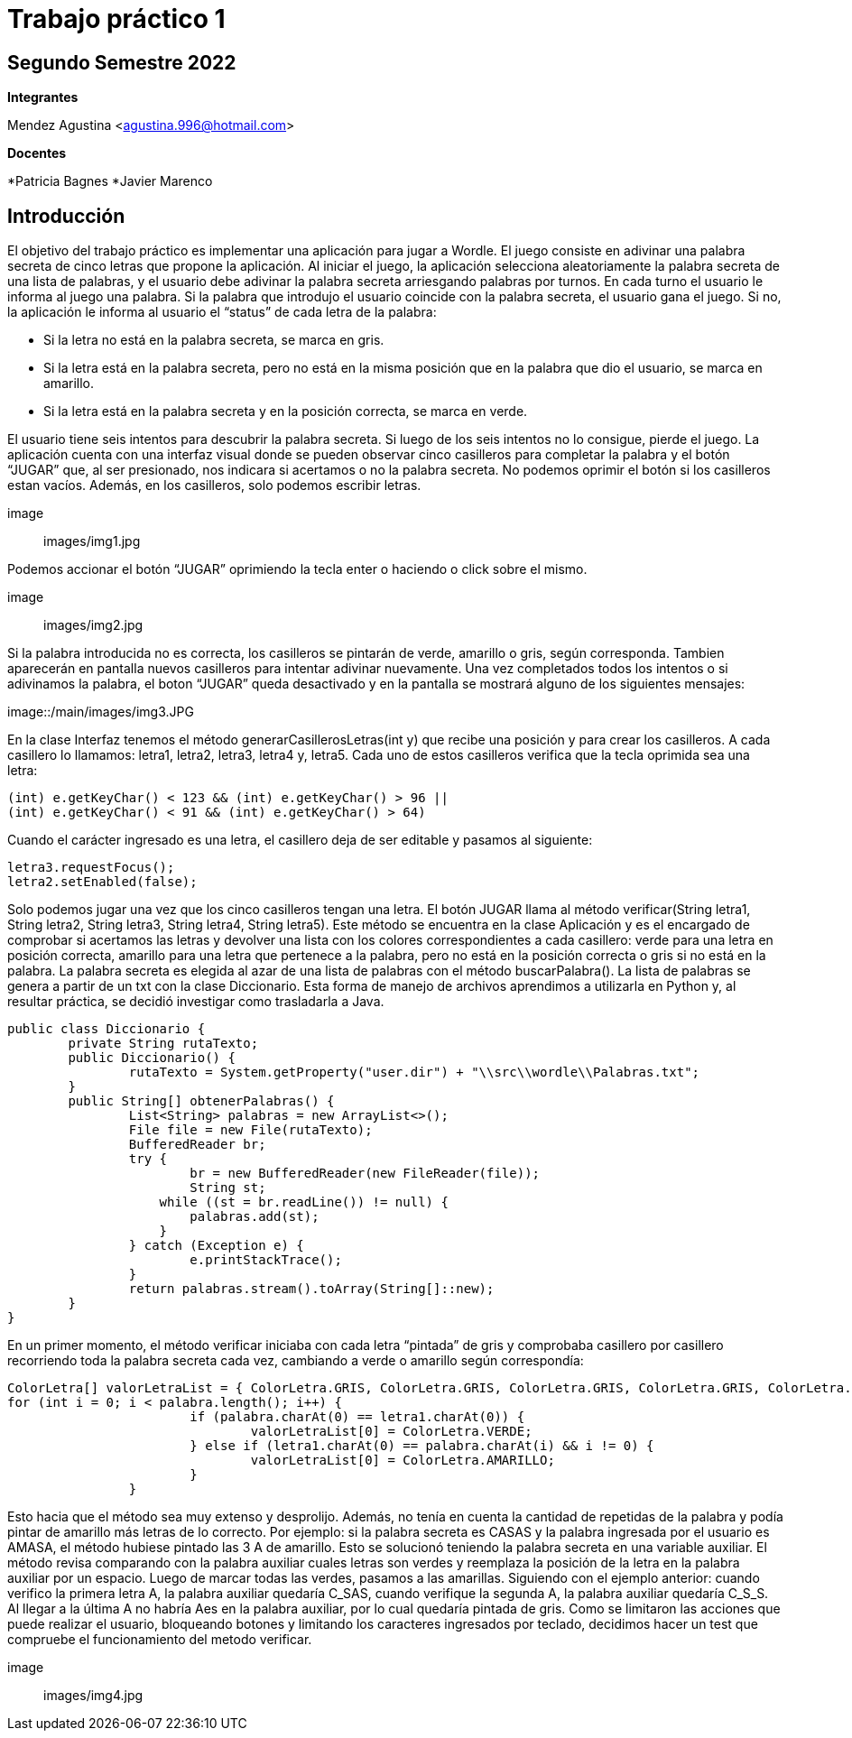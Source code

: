 = Trabajo práctico 1

== Segundo Semestre 2022
 
*Integrantes*

Mendez Agustina <agustina.996@hotmail.com>

*Docentes*

*Patricia Bagnes   
*Javier Marenco 

== Introducción

El objetivo del trabajo práctico es implementar una aplicación para jugar a Wordle. El juego consiste en adivinar una palabra secreta de cinco letras que propone la aplicación. Al iniciar el juego, la aplicación selecciona aleatoriamente la palabra secreta de una lista de palabras, y el usuario debe adivinar la palabra secreta arriesgando palabras por turnos. En cada turno el usuario le informa al juego una palabra. Si la palabra que introdujo el usuario coincide con la palabra secreta, el usuario gana el juego. Si no, la aplicación le informa al usuario el “status” de cada letra de la palabra:

* Si la letra no está en la palabra secreta, se marca en gris.
* Si la letra está en la palabra secreta, pero no está en la misma posición que en la palabra que dio el usuario, se marca en amarillo.
* Si la letra está en la palabra secreta y en la posición correcta, se marca en verde.
  
El usuario tiene seis intentos para descubrir la palabra secreta. Si luego de los seis intentos no lo consigue, pierde el juego.
La aplicación cuenta con una interfaz visual donde se pueden observar cinco casilleros para completar la palabra y el botón “JUGAR” que, al ser presionado, nos indicara si acertamos o no la palabra secreta. No podemos oprimir el botón si los casilleros estan vacíos. Además, en los casilleros, solo podemos escribir letras.

image:: images/img1.jpg

Podemos accionar el botón “JUGAR” oprimiendo la tecla enter o haciendo o click sobre el mismo. 

image:: images/img2.jpg

Si la palabra introducida no es correcta, los casilleros se pintarán de verde, amarillo o gris, según corresponda. Tambien aparecerán en pantalla nuevos casilleros para intentar adivinar nuevamente. 
Una vez completados todos los intentos o si adivinamos la palabra, el boton “JUGAR” queda desactivado y en la pantalla se mostrará alguno de los siguientes mensajes:

image::/main/images/img3.JPG

En la clase Interfaz tenemos el método generarCasillerosLetras(int y) que recibe una posición y para crear los casilleros. A cada casillero lo llamamos: letra1, letra2, letra3, letra4 y, letra5. Cada uno de estos casilleros verifica que la tecla oprimida sea una letra:

[source, java]
----
(int) e.getKeyChar() < 123 && (int) e.getKeyChar() > 96 ||
(int) e.getKeyChar() < 91 && (int) e.getKeyChar() > 64)
----

Cuando el carácter ingresado es una letra, el casillero deja de ser editable y pasamos al siguiente:

[source, java]
----
letra3.requestFocus();
letra2.setEnabled(false);
----

Solo podemos jugar una vez que los cinco casilleros tengan una letra. El botón JUGAR llama al método verificar(String letra1, String letra2, String letra3, String letra4, String letra5). Este método se encuentra en la clase Aplicación y es el encargado de comprobar si acertamos las letras y devolver una lista con los colores correspondientes a cada casillero: verde para una letra en posición correcta, amarillo para una letra que pertenece a la palabra, pero no está en la posición correcta o gris si no está en la palabra.
La palabra secreta es elegida al azar de una lista de palabras con el método buscarPalabra(). La lista de palabras se genera a partir de un txt con la clase Diccionario. Esta forma de manejo de archivos aprendimos a utilizarla en Python y, al resultar práctica, se decidió investigar como trasladarla a Java.

[source, java]
----
public class Diccionario {
	private String rutaTexto;
	public Diccionario() {
		rutaTexto = System.getProperty("user.dir") + "\\src\\wordle\\Palabras.txt";
	}
	public String[] obtenerPalabras() {
		List<String> palabras = new ArrayList<>();
		File file = new File(rutaTexto);
		BufferedReader br;
		try {
			br = new BufferedReader(new FileReader(file));
			String st;
		    while ((st = br.readLine()) != null) {
		    	palabras.add(st);
		    }
		} catch (Exception e) {
			e.printStackTrace();
		}
		return palabras.stream().toArray(String[]::new);
	}
}	
----

En un primer momento, el método verificar iniciaba con cada letra “pintada” de gris y comprobaba casillero por casillero recorriendo toda la palabra secreta cada vez, cambiando a verde o amarillo según correspondía:

[source, java]
----
ColorLetra[] valorLetraList = { ColorLetra.GRIS, ColorLetra.GRIS, ColorLetra.GRIS, ColorLetra.GRIS, ColorLetra.GRIS };
for (int i = 0; i < palabra.length(); i++) {
			if (palabra.charAt(0) == letra1.charAt(0)) {
				valorLetraList[0] = ColorLetra.VERDE;
			} else if (letra1.charAt(0) == palabra.charAt(i) && i != 0) {
				valorLetraList[0] = ColorLetra.AMARILLO;
			}
		}
----

Esto hacia que el método sea muy extenso y desprolijo. Además, no tenía en cuenta la cantidad de repetidas de la palabra y podía pintar de amarillo más letras de lo correcto. Por ejemplo: si la palabra secreta es CASAS y la palabra ingresada por el usuario es AMASA, el método hubiese pintado las 3 A de amarillo.
Esto se solucionó teniendo la palabra secreta en una variable auxiliar. El método revisa comparando con la palabra auxiliar cuales letras son verdes y reemplaza la posición de la letra en la palabra auxiliar por un espacio. Luego de marcar todas las verdes, pasamos a las amarillas. Siguiendo con el ejemplo anterior: cuando verifico la primera letra A, la palabra auxiliar quedaría C_SAS, cuando verifique la segunda A, la palabra auxiliar quedaría C_S_S. Al llegar a la última A no habría Aes en la palabra auxiliar, por lo cual quedaría pintada de gris.
Como se limitaron las acciones que puede realizar el usuario, bloqueando botones y limitando los caracteres ingresados por teclado, decidimos hacer un test que compruebe el funcionamiento del metodo verificar.

image:: images/img4.jpg


